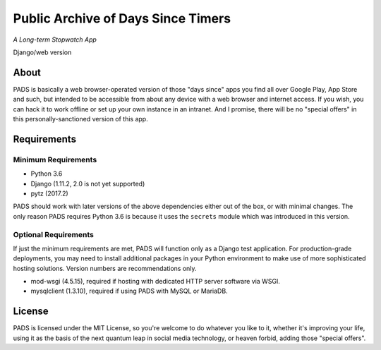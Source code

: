 Public Archive of Days Since Timers
===================================

*A Long-term Stopwatch App*

Django/web version

About
*****

PADS is basically a web browser-operated version of those "days since"
apps you find all over Google Play, App Store and such, but intended to
be accessible from about any device with a web browser and internet
access. If you wish, you can hack it to work offline or set up your own
instance in an intranet. And I promise, there will be no "special offers"
in this personally-sanctioned version of this app.

Requirements
************

Minimum Requirements
--------------------
* Python 3.6
* Django (1.11.2, 2.0 is not yet supported)
* pytz (2017.2)

PADS should work with later versions of the above dependencies either
out of the box, or with minimal changes. The only reason PADS requires 
Python 3.6 is because it uses the ``secrets`` module which was 
introduced in this version.

Optional Requirements
---------------------
If just the minimum requirements are met, PADS will function only 
as a Django test application. For production-grade deployments, you
may need to install additional packages in your Python environment 
to make use of more sophisticated hosting solutions. Version numbers
are recommendations only.

* mod-wsgi (4.5.15), required if hosting with dedicated HTTP server software via WSGI.
* mysqlclient (1.3.10), required if using PADS with MySQL or MariaDB.

License
*******

PADS is licensed under the MIT License, so you're welcome to do whatever
you like to it, whether it's improving your life, using it as the basis
of the next quantum leap in social media technology, or heaven forbid, 
adding those "special offers".
